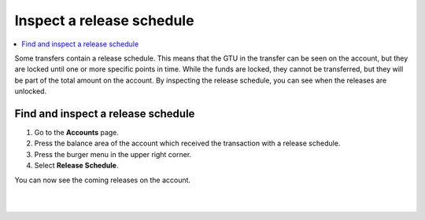 .. _inspect-release-schedule-mw:

==========================
Inspect a release schedule
==========================

.. contents::
   :local:
   :backlinks: none

Some transfers contain a release schedule. This means that the GTU in the transfer can be seen on the account, but they are locked
until one or more specific points in time. While the funds are locked, they cannot be transferred, but they will be part of the total amount on the account.
By inspecting the release schedule, you can see when the releases are unlocked.

Find and inspect a release schedule
===================================

#. Go to the **Accounts** page.

#. Press the balance area of the account which received the transaction with a release schedule.

#. Press the burger menu in the upper right corner.

#. Select **Release Schedule**.

You can now see the coming releases on the account.

|

.. image:: ../images/mobile-wallet/MW55.png
      :width: 25%
.. image:: ../images/mobile-wallet/MW56.png
      :width: 25%
.. image:: ../images/mobile-wallet/MW57.png
      :width: 25%

|
